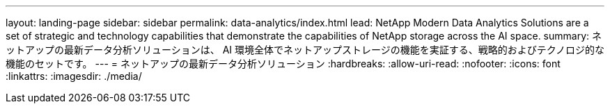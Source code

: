 ---
layout: landing-page 
sidebar: sidebar 
permalink: data-analytics/index.html 
lead: NetApp Modern Data Analytics Solutions are a set of strategic and technology capabilities that demonstrate the capabilities of NetApp storage across the AI space. 
summary: ネットアップの最新データ分析ソリューションは、 AI 環境全体でネットアップストレージの機能を実証する、戦略的およびテクノロジ的な機能のセットです。 
---
= ネットアップの最新データ分析ソリューション
:hardbreaks:
:allow-uri-read: 
:nofooter: 
:icons: font
:linkattrs: 
:imagesdir: ./media/



